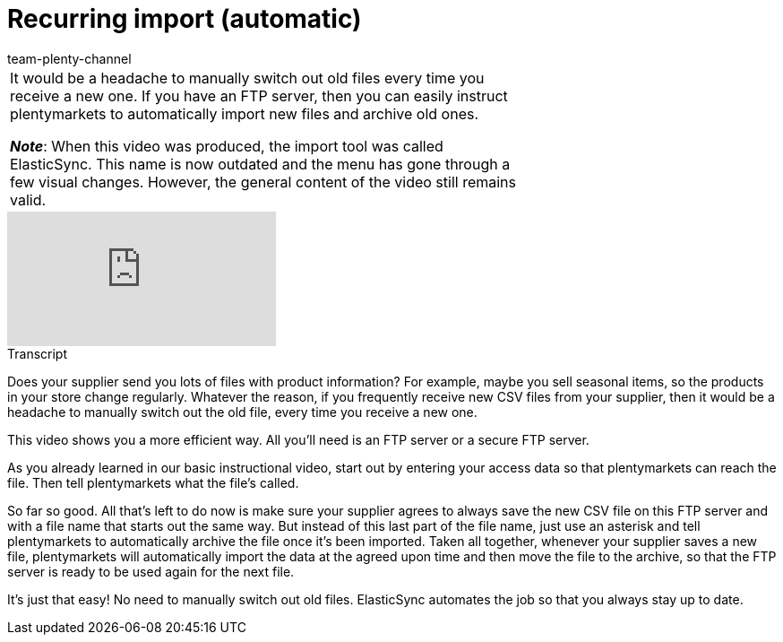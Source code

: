= Recurring import (automatic)
:page-index: false
:id: VGAV1R7
:author: team-plenty-channel

//tag::einleitung[]
[cols="2, 1" grid=none]
|===
|It would be a headache to manually switch out old files every time you receive a new one.
If you have an FTP server, then you can easily instruct plentymarkets to automatically import new files and archive old ones.

*_Note_*: When this video was produced, the import tool was called ElasticSync.
This name is now outdated and the menu has gone through a few visual changes.
However, the general content of the video still remains valid.
|
|===
//end::einleitung[]

video::322745747[vimeo]

// tag::transkript[]
[.collapseBox]
.Transcript
--
Does your supplier send you lots of files with product information?
For example, maybe you sell seasonal items, so the products in your store change regularly.
Whatever the reason, if you frequently receive new CSV files from your supplier, then it would be a headache to manually switch out the old file, every time you receive a new one.

This video shows you a more efficient way.
All you'll need is an FTP server or a secure FTP server.

As you already learned in our basic instructional video, start out by entering your access data so that plentymarkets can reach the file.
Then tell plentymarkets what the file's called.

So far so good. All that's left to do now is make sure your supplier agrees to always save the new CSV file on this FTP server and with a file name that starts out the same way.
But instead of this last part of the file name, just use an asterisk and tell plentymarkets to automatically archive the file once it's been imported.
Taken all together, whenever your supplier saves a new file, plentymarkets will automatically import the data at the agreed upon time and then move the file to the archive, so that the FTP server is ready to be used again for the next file.

It's just that easy! No need to manually switch out old files.
ElasticSync automates the job so that you always stay up to date.
--
//end::transkript[]
